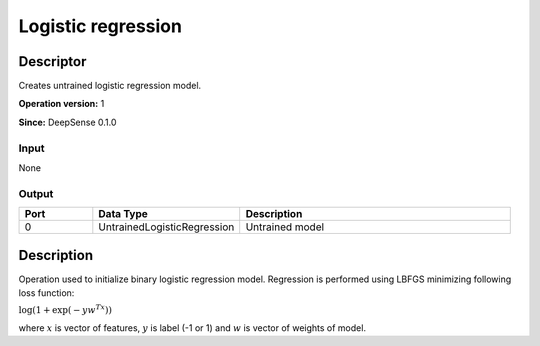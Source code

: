 .. Copyright (c) 2015, CodiLime, Inc.

Logistic regression
===================

==========
Descriptor
==========

Creates untrained logistic regression model.

**Operation version:** 1

**Since:** DeepSense 0.1.0

-----
Input
-----
None

------
Output
------
.. list-table::
   :widths: 15 30 55
   :header-rows: 1

   * - Port
     - Data Type
     - Description
   * - 0
     - UntrainedLogisticRegression
     - Untrained model


===========
Description
===========
Operation used to initialize binary logistic regression model.
Regression is performed using LBFGS minimizing following loss function:

:math:`\log(1 + \exp(-yw^Tx))`

where :math:`x`
is vector of features, :math:`y` is label (-1 or 1) and :math:`w` is vector of weights of model.
